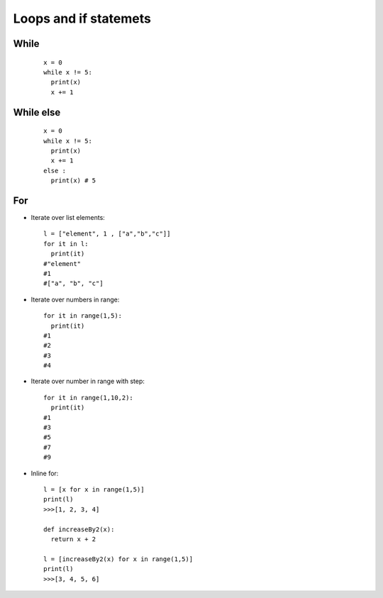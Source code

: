 Loops and if statemets
**********************

=====
While
=====

  ::

    x = 0
    while x != 5:
      print(x)
      x += 1


==========
While else
==========

  ::

    x = 0
    while x != 5:
      print(x)
      x += 1
    else :
      print(x) # 5


===
For
===

* Iterate over list elements:

  ::
  
    l = ["element", 1 , ["a","b","c"]]
    for it in l:
      print(it)
    #"element"
    #1
    #["a", "b", "c"]

* Iterate over numbers in range:

  ::

    for it in range(1,5):
      print(it)
    #1
    #2
    #3
    #4

* Iterate over number in range with step:

  ::

    for it in range(1,10,2):
      print(it)
    #1
    #3
    #5
    #7
    #9   
   
* Inline for:

  ::

    l = [x for x in range(1,5)]
    print(l)
    >>>[1, 2, 3, 4]

    def increaseBy2(x):
      return x + 2

    l = [increaseBy2(x) for x in range(1,5)]
    print(l)
    >>>[3, 4, 5, 6]
  

